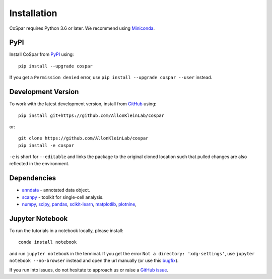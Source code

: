 Installation
------------

CoSpar requires Python 3.6 or later. We recommend using Miniconda_.

PyPI
^^^^

Install CoSpar from PyPI_ using::

    pip install --upgrade cospar

If you get a ``Permission denied`` error, use ``pip install --upgrade cospar --user`` instead.


Development Version
^^^^^^^^^^^^^^^^^^^

To work with the latest development version, install from GitHub_ using::

    pip install git+https://github.com/AllonKleinLab/cospar

or::

    git clone https://github.com/AllonKleinLab/cospar
    pip install -e cospar

``-e`` is short for ``--editable`` and links the package to the original cloned location such that pulled changes are also reflected in the environment.


Dependencies
^^^^^^^^^^^^

- `anndata <https://anndata.readthedocs.io/>`_ - annotated data object.
- `scanpy <https://scanpy.readthedocs.io/>`_ - toolkit for single-cell analysis.
- `numpy <https://docs.scipy.org/>`_, `scipy <https://docs.scipy.org/>`_, `pandas <https://pandas.pydata.org/>`_, `scikit-learn <https://scikit-learn.org/>`_, `matplotlib <https://matplotlib.org/>`_, `plotnine <https://plotnine.readthedocs.io/>`_, 



Jupyter Notebook
^^^^^^^^^^^^^^^^

To run the tutorials in a notebook locally, please install::

   conda install notebook

and run ``jupyter notebook`` in the terminal. If you get the error ``Not a directory: 'xdg-settings'``,
use ``jupyter notebook --no-browser`` instead and open the url manually (or use this
`bugfix <https://github.com/jupyter/notebook/issues/3746#issuecomment-444957821>`_).


If you run into issues, do not hesitate to approach us or raise a `GitHub issue`_.

.. _Miniconda: http://conda.pydata.org/miniconda.html
.. _PyPI: https://pypi.org/project/cospar
.. _Github: https://github.com/AllonKleinLab/cospar/
.. _`Github issue`: https://github.com/AllonKleinLab/cospar/issues/new/choose